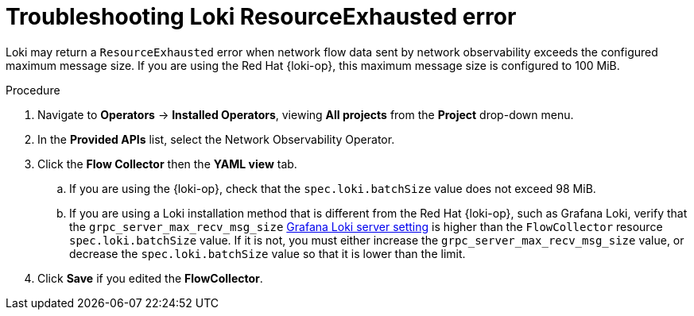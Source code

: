 // Module included in the following assemblies:

// * networking/network_observability/troubleshooting-network-observability.adoc

:_mod-docs-content-type: PROCEDURE
[id="network-observability-troubleshooting-loki-resource-exhausted_{context}"]
= Troubleshooting Loki ResourceExhausted error

Loki may return a `ResourceExhausted` error when network flow data sent by network observability exceeds the configured maximum message size. If you are using the Red{nbsp}Hat {loki-op}, this maximum message size is configured to 100 MiB.

.Procedure
. Navigate to *Operators* -> *Installed Operators*, viewing *All projects* from the *Project* drop-down menu.
. In the *Provided APIs* list, select the Network Observability Operator.
. Click the *Flow Collector* then the *YAML view* tab.
.. If you are using the {loki-op}, check that the `spec.loki.batchSize` value does not exceed 98 MiB.
.. If you are using a Loki installation method that is different from the Red{nbsp}Hat {loki-op}, such as Grafana Loki, verify that the `grpc_server_max_recv_msg_size` link:https://grafana.com/docs/loki/latest/configure/#server[Grafana Loki server setting] is higher than the `FlowCollector` resource `spec.loki.batchSize` value. If it is not, you must either increase the `grpc_server_max_recv_msg_size` value, or decrease the `spec.loki.batchSize` value so that it is lower than the limit.
. Click *Save* if you edited the *FlowCollector*.